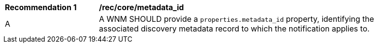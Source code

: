 [[rec_core_metadata_id]]
[width="90%",cols="2,6a"]
|===
^|*Recommendation {counter:rec-id}* |*/rec/core/metadata_id*
^|A |A WNM SHOULD provide a `+properties.metadata_id+` property, identifying the associated discovery metadata record to which the notification applies to.
|===
